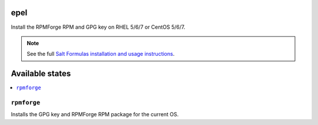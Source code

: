 epel
====

Install the RPMForge RPM and GPG key on RHEL 5/6/7 or CentOS 5/6/7.

.. note::

    See the full `Salt Formulas installation and usage instructions
    <http://docs.saltstack.com/en/latest/topics/development/conventions/formulas.html>`_.

Available states
================

.. contents::
    :local:

``rpmforge``
--------

Installs the GPG key and RPMForge RPM package for the current OS.
